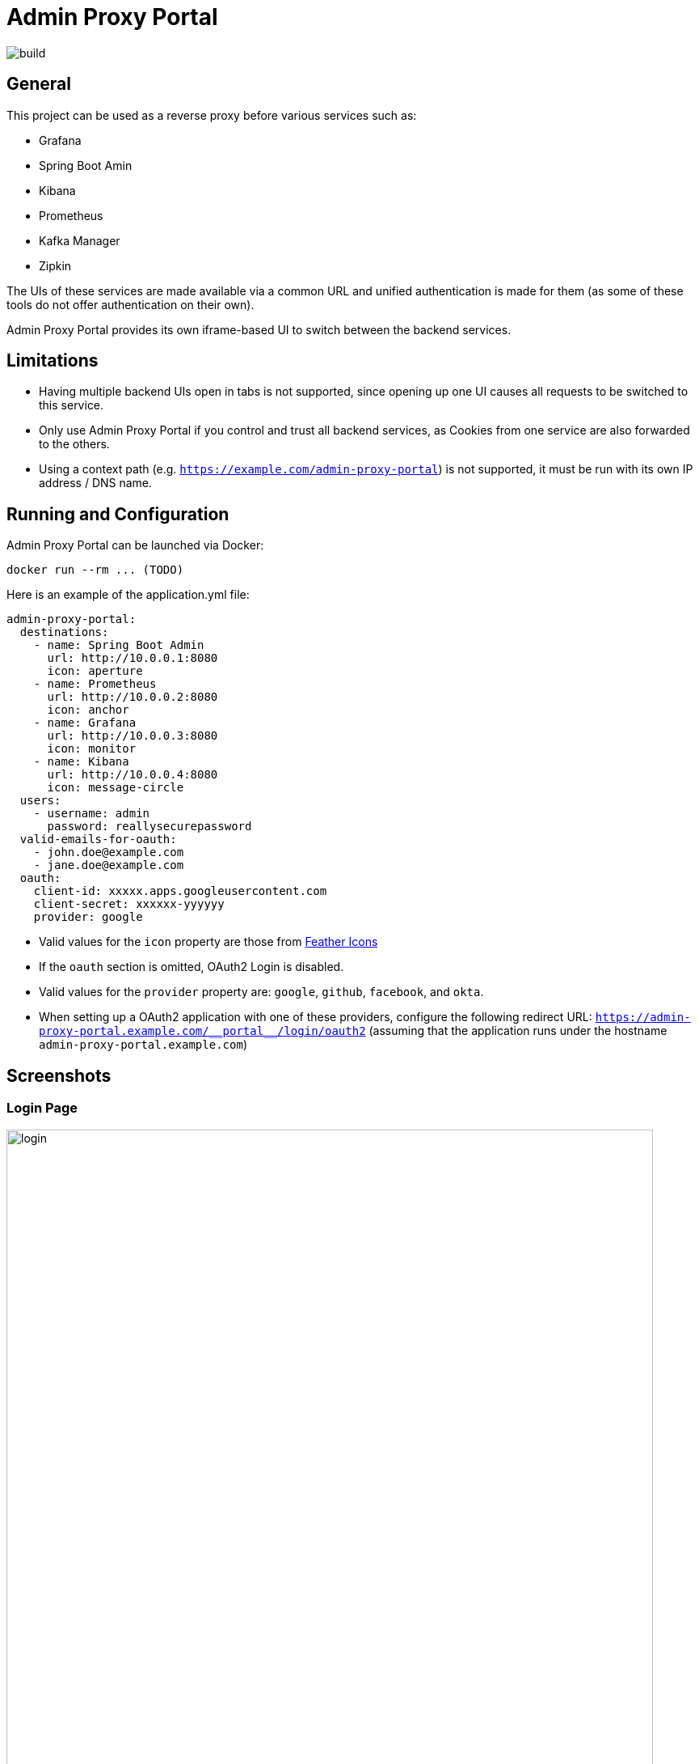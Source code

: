 = Admin Proxy Portal

image::https://gitlab.com/hudelmaier/admin-proxy-portal/badges/master/build.svg[]

== General

This project can be used as a reverse proxy before various
services such as:

* Grafana
* Spring Boot Amin
* Kibana
* Prometheus
* Kafka Manager
* Zipkin

The UIs of these services are made available via a common URL
and unified authentication is made for them (as some of these tools
do not offer authentication on their own).

Admin Proxy Portal provides its own iframe-based UI to switch 
between the backend services.

== Limitations

* Having multiple backend UIs open in tabs is not supported, 
  since opening up one UI causes all requests to be switched to 
  this service.

* Only use Admin Proxy Portal if you control and trust all backend
  services, as Cookies from one service are also forwarded to the others.

* Using a context path (e.g. `https://example.com/admin-proxy-portal`) is not supported, it must be run
  with its own IP address / DNS name.

== Running and Configuration

Admin Proxy Portal can be launched via Docker:

....
docker run --rm ... (TODO)
....

Here is an example of the application.yml file:

[source,yaml]
....

admin-proxy-portal:
  destinations:
    - name: Spring Boot Admin
      url: http://10.0.0.1:8080
      icon: aperture
    - name: Prometheus
      url: http://10.0.0.2:8080
      icon: anchor
    - name: Grafana
      url: http://10.0.0.3:8080
      icon: monitor
    - name: Kibana
      url: http://10.0.0.4:8080
      icon: message-circle
  users:
    - username: admin
      password: reallysecurepassword
  valid-emails-for-oauth:
    - john.doe@example.com
    - jane.doe@example.com
  oauth:
    client-id: xxxxx.apps.googleusercontent.com
    client-secret: xxxxxx-yyyyyy
    provider: google
....

* Valid values for the `icon` property are those from https://feathericons.com/[Feather Icons]

* If the `oauth` section is omitted, OAuth2 Login is disabled.

* Valid values for the `provider` property are: `google`, `github`, `facebook`, and `okta`.

* When setting up a OAuth2 application with one of these providers, configure the following redirect URL: `https://admin-proxy-portal.example.com/\\__portal__/login/oauth2` (assuming that the application
 runs under the hostname `admin-proxy-portal.example.com`)

== Screenshots

=== Login Page

[caption="Login Page"]
image::docs/login.png[width=800]

=== Main View

[caption="Main View"]
image::docs/grafana.png[width=800]
